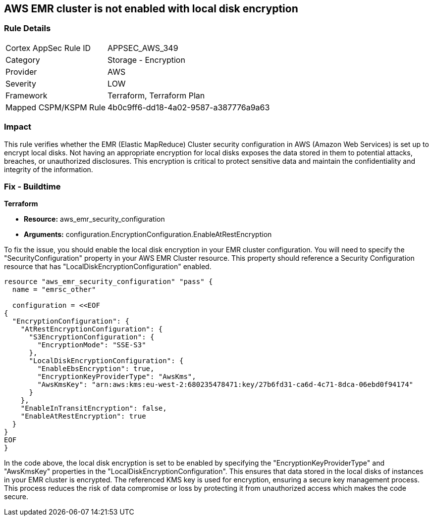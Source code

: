 == AWS EMR cluster is not enabled with local disk encryption

=== Rule Details

[cols="1,2"]
|===
|Cortex AppSec Rule ID |APPSEC_AWS_349
|Category |Storage - Encryption
|Provider |AWS
|Severity |LOW
|Framework |Terraform, Terraform Plan
|Mapped CSPM/KSPM Rule |4b0c9ff6-dd18-4a02-9587-a387776a9a63
|===


=== Impact
This rule verifies whether the EMR (Elastic MapReduce) Cluster security configuration in AWS (Amazon Web Services) is set up to encrypt local disks. Not having an appropriate encryption for local disks exposes the data stored in them to potential attacks, breaches, or unauthorized disclosures. This encryption is critical to protect sensitive data and maintain the confidentiality and integrity of the information.

=== Fix - Buildtime

*Terraform*

* *Resource:* aws_emr_security_configuration
* *Arguments:* configuration.EncryptionConfiguration.EnableAtRestEncryption

To fix the issue, you should enable the local disk encryption in your EMR cluster configuration. You will need to specify the "SecurityConfiguration" property in your AWS EMR Cluster resource. This property should reference a Security Configuration resource that has "LocalDiskEncryptionConfiguration" enabled.

[source,go]
----
resource "aws_emr_security_configuration" "pass" {
  name = "emrsc_other"

  configuration = <<EOF
{
  "EncryptionConfiguration": {
    "AtRestEncryptionConfiguration": {
      "S3EncryptionConfiguration": {
        "EncryptionMode": "SSE-S3"
      },
      "LocalDiskEncryptionConfiguration": {
        "EnableEbsEncryption": true,
        "EncryptionKeyProviderType": "AwsKms",
        "AwsKmsKey": "arn:aws:kms:eu-west-2:680235478471:key/27b6fd31-ca6d-4c71-8dca-06ebd0f94174"
      }
    },
    "EnableInTransitEncryption": false,
    "EnableAtRestEncryption": true
  }
}
EOF
}
----

In the code above, the local disk encryption is set to be enabled by specifying the "EncryptionKeyProviderType" and "AwsKmsKey" properties in the "LocalDiskEncryptionConfiguration". This ensures that data stored in the local disks of instances in your EMR cluster is encrypted. The referenced KMS key is used for encryption, ensuring a secure key management process. This process reduces the risk of data compromise or loss by protecting it from unauthorized access which makes the code secure.


